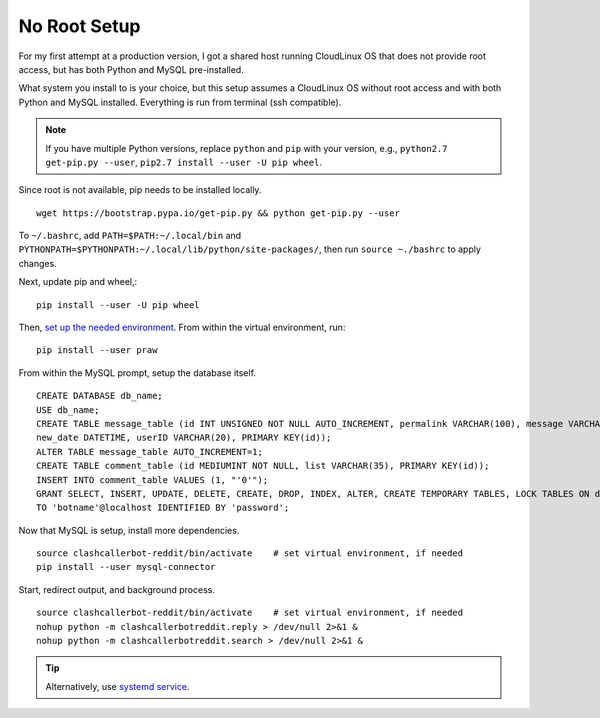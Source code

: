 No Root Setup
=============

For my first attempt at a production version, I got a shared host running CloudLinux OS that does not provide
root access, but has both Python and MySQL pre-installed.


What system you install to is your choice, but this setup assumes a CloudLinux OS without root access and with both
Python and MySQL installed. Everything is run from terminal (ssh compatible).

.. note::

    If you have multiple Python versions, replace ``python`` and ``pip`` with your version, e.g.,
    ``python2.7 get-pip.py --user``, ``pip2.7 install --user -U pip wheel``.

Since root is not available, pip needs to be installed locally. ::

    wget https://bootstrap.pypa.io/get-pip.py && python get-pip.py --user

To ``~/.bashrc``, add ``PATH=$PATH:~/.local/bin`` and ``PYTHONPATH=$PYTHONPATH:~/.local/lib/python/site-packages/``,
then run ``source ~./bashrc`` to apply changes.

Next, update pip and wheel,::

    pip install --user -U pip wheel

Then, `set up the needed environment
<http://python-guide-pt-br.readthedocs.io/en/latest/dev/virtualenvs/>`_. From within the virtual environment, run::

    pip install --user praw

From within the MySQL prompt, setup the database itself. ::

    CREATE DATABASE db_name;
    USE db_name;
    CREATE TABLE message_table (id INT UNSIGNED NOT NULL AUTO_INCREMENT, permalink VARCHAR(100), message VARCHAR(100),
    new_date DATETIME, userID VARCHAR(20), PRIMARY KEY(id));
    ALTER TABLE message_table AUTO_INCREMENT=1;
    CREATE TABLE comment_table (id MEDIUMINT NOT NULL, list VARCHAR(35), PRIMARY KEY(id));
    INSERT INTO comment_table VALUES (1, "'0'");
    GRANT SELECT, INSERT, UPDATE, DELETE, CREATE, DROP, INDEX, ALTER, CREATE TEMPORARY TABLES, LOCK TABLES ON db_name.*
    TO 'botname'@localhost IDENTIFIED BY 'password';

Now that MySQL is setup, install more dependencies. ::

    source clashcallerbot-reddit/bin/activate    # set virtual environment, if needed
    pip install --user mysql-connector

Start, redirect output, and background process. ::

    source clashcallerbot-reddit/bin/activate    # set virtual environment, if needed
    nohup python -m clashcallerbotreddit.reply > /dev/null 2>&1 &
    nohup python -m clashcallerbotreddit.search > /dev/null 2>&1 &

.. tip::

    Alternatively, use `systemd service <https://stackoverflow.com/a/30189540>`_.
